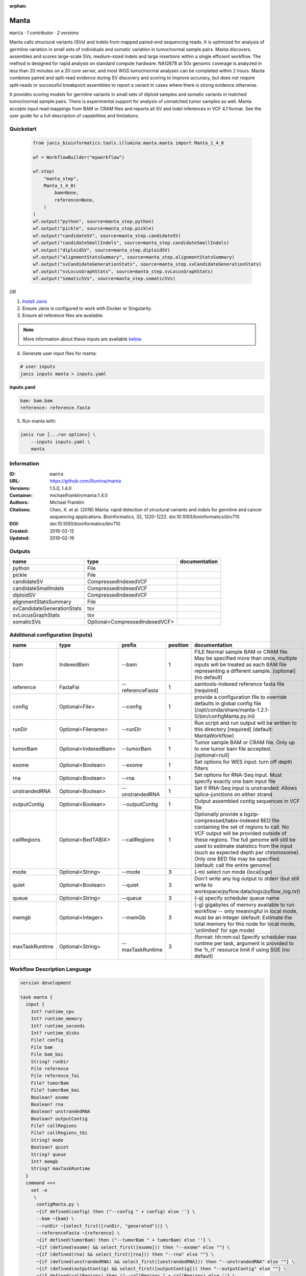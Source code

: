:orphan:

Manta
=============

``manta`` · *1 contributor · 2 versions*

Manta calls structural variants (SVs) and indels from mapped paired-end sequencing reads.
It is optimized for analysis of germline variation in small sets of individuals and somatic
variation in tumor/normal sample pairs. Manta discovers, assembles and scores large-scale SVs,
medium-sized indels and large insertions within a single efficient workflow. The method is
designed for rapid analysis on standard compute hardware: NA12878 at 50x genomic coverage is
analyzed in less than 20 minutes on a 20 core server, and most WGS tumor/normal analyses
can be completed within 2 hours. Manta combines paired and split-read evidence during SV
discovery and scoring to improve accuracy, but does not require split-reads or successful
breakpoint assemblies to report a variant in cases where there is strong evidence otherwise.

It provides scoring models for germline variants in small sets of diploid samples and somatic
variants in matched tumor/normal sample pairs. There is experimental support for analysis of
unmatched tumor samples as well. Manta accepts input read mappings from BAM or CRAM files and
reports all SV and indel inferences in VCF 4.1 format. See the user guide for a full description
of capabilities and limitations.


Quickstart
-----------

    .. code-block:: python

       from janis_bioinformatics.tools.illumina.manta.manta import Manta_1_4_0

       wf = WorkflowBuilder("myworkflow")

       wf.step(
           "manta_step",
           Manta_1_4_0(
               bam=None,
               reference=None,
           )
       )
       wf.output("python", source=manta_step.python)
       wf.output("pickle", source=manta_step.pickle)
       wf.output("candidateSV", source=manta_step.candidateSV)
       wf.output("candidateSmallIndels", source=manta_step.candidateSmallIndels)
       wf.output("diploidSV", source=manta_step.diploidSV)
       wf.output("alignmentStatsSummary", source=manta_step.alignmentStatsSummary)
       wf.output("svCandidateGenerationStats", source=manta_step.svCandidateGenerationStats)
       wf.output("svLocusGraphStats", source=manta_step.svLocusGraphStats)
       wf.output("somaticSVs", source=manta_step.somaticSVs)
    

*OR*

1. `Install Janis </tutorials/tutorial0.html>`_

2. Ensure Janis is configured to work with Docker or Singularity.

3. Ensure all reference files are available:

.. note:: 

   More information about these inputs are available `below <#additional-configuration-inputs>`_.



4. Generate user input files for manta:

.. code-block:: bash

   # user inputs
   janis inputs manta > inputs.yaml



**inputs.yaml**

.. code-block:: yaml

       bam: bam.bam
       reference: reference.fasta




5. Run manta with:

.. code-block:: bash

   janis run [...run options] \
       --inputs inputs.yaml \
       manta





Information
------------

:ID: ``manta``
:URL: `https://github.com/Illumina/manta <https://github.com/Illumina/manta>`_
:Versions: 1.5.0, 1.4.0
:Container: michaelfranklin/manta:1.4.0
:Authors: Michael Franklin
:Citations: Chen, X. et al. (2016) Manta: rapid detection of structural variants and indels for germline and cancer sequencing applications. Bioinformatics, 32, 1220-1222. doi:10.1093/bioinformatics/btv710
:DOI:  doi:10.1093/bioinformatics/btv710
:Created: 2019-02-12
:Updated: 2019-02-19


Outputs
-----------

==========================  ==============================  ===============
name                        type                            documentation
==========================  ==============================  ===============
python                      File
pickle                      File
candidateSV                 CompressedIndexedVCF
candidateSmallIndels        CompressedIndexedVCF
diploidSV                   CompressedIndexedVCF
alignmentStatsSummary       File
svCandidateGenerationStats  tsv
svLocusGraphStats           tsv
somaticSVs                  Optional<CompressedIndexedVCF>
==========================  ==============================  ===============


Additional configuration (inputs)
---------------------------------

==============  ====================  ================  ==========  ====================================================================================================================================================================================================================================================================================================================================================
name            type                  prefix              position  documentation
==============  ====================  ================  ==========  ====================================================================================================================================================================================================================================================================================================================================================
bam             IndexedBam            --bam                      1  FILE Normal sample BAM or CRAM file. May be specified more than once, multiple inputs will be treated as each BAM file representing a different sample. [optional] (no default)
reference       FastaFai              --referenceFasta           1  samtools-indexed reference fasta file [required]
config          Optional<File>        --config                   1  provide a configuration file to override defaults in global config file (/opt/conda/share/manta-1.2.1-0/bin/configManta.py.ini)
runDir          Optional<Filename>    --runDir                   1  Run script and run output will be written to this directory [required] (default: MantaWorkflow)
tumorBam        Optional<IndexedBam>  --tumorBam                 1  Tumor sample BAM or CRAM file. Only up to one tumor bam file accepted. [optional=null]
exome           Optional<Boolean>     --exome                    1  Set options for WES input: turn off depth filters
rna             Optional<Boolean>     --rna                      1  Set options for RNA-Seq input. Must specify exactly one bam input file
unstrandedRNA   Optional<Boolean>     --unstrandedRNA            1  Set if RNA-Seq input is unstranded: Allows splice-junctions on either strand
outputContig    Optional<Boolean>     --outputContig             1  Output assembled contig sequences in VCF file
callRegions     Optional<BedTABIX>    --callRegions              1  Optionally provide a bgzip-compressed/tabix-indexed BED file containing the set of regions to call. No VCF output will be provided outside of these regions. The full genome will still be used to estimate statistics from the input (such as expected depth per chromosome). Only one BED file may be specified. (default: call the entire genome)
mode            Optional<String>      --mode                     3  (-m) select run mode (local|sge)
quiet           Optional<Boolean>     --quiet                    3  Don't write any log output to stderr (but still write to workspace/pyflow.data/logs/pyflow_log.txt)
queue           Optional<String>      --queue                    3  (-q) specify scheduler queue name
memgb           Optional<Integer>     --memGb                    3  (-g) gigabytes of memory available to run workflow -- only meaningful in local mode, must be an integer (default: Estimate the total memory for this node for local  mode, 'unlimited' for sge mode)
maxTaskRuntime  Optional<String>      --maxTaskRuntime           3  (format: hh:mm:ss) Specify scheduler max runtime per task, argument is provided to the 'h_rt' resource limit if using SGE (no default)
==============  ====================  ================  ==========  ====================================================================================================================================================================================================================================================================================================================================================

Workflow Description Language
------------------------------

.. code-block:: text

   version development

   task manta {
     input {
       Int? runtime_cpu
       Int? runtime_memory
       Int? runtime_seconds
       Int? runtime_disks
       File? config
       File bam
       File bam_bai
       String? runDir
       File reference
       File reference_fai
       File? tumorBam
       File? tumorBam_bai
       Boolean? exome
       Boolean? rna
       Boolean? unstrandedRNA
       Boolean? outputContig
       File? callRegions
       File? callRegions_tbi
       String? mode
       Boolean? quiet
       String? queue
       Int? memgb
       String? maxTaskRuntime
     }
     command <<<
       set -e
        \
         configManta.py \
         ~{if defined(config) then ("--config " + config) else ''} \
         --bam ~{bam} \
         --runDir ~{select_first([runDir, "generated"])} \
         --referenceFasta ~{reference} \
         ~{if defined(tumorBam) then ("--tumorBam " + tumorBam) else ''} \
         ~{if (defined(exome) && select_first([exome])) then "--exome" else ""} \
         ~{if (defined(rna) && select_first([rna])) then "--rna" else ""} \
         ~{if (defined(unstrandedRNA) && select_first([unstrandedRNA])) then "--unstrandedRNA" else ""} \
         ~{if (defined(outputContig) && select_first([outputContig])) then "--outputContig" else ""} \
         ~{if defined(callRegions) then ("--callRegions " + callRegions) else ''} \
         ;~{select_first([runDir, "generated"])}/runWorkflow.py \
         ~{if defined(select_first([mode, "local"])) then ("--mode " + select_first([mode, "local"])) else ''} \
         ~{if (defined(quiet) && select_first([quiet])) then "--quiet" else ""} \
         ~{if defined(queue) then ("--queue " + queue) else ''} \
         ~{if defined(memgb) then ("--memGb " + memgb) else ''} \
         ~{if defined(maxTaskRuntime) then ("--maxTaskRuntime " + maxTaskRuntime) else ''} \
         -j ~{select_first([runtime_cpu, 4, 1])}
     >>>
     runtime {
       cpu: select_first([runtime_cpu, 4, 1])
       disks: "local-disk ~{select_first([runtime_disks, 20])} SSD"
       docker: "michaelfranklin/manta:1.4.0"
       duration: select_first([runtime_seconds, 86400])
       memory: "~{select_first([runtime_memory, 4, 4])}G"
       preemptible: 2
     }
     output {
       File python = (select_first([runDir, "generated"]) + "/runWorkflow.py")
       File pickle = (select_first([runDir, "generated"]) + "/runWorkflow.py.config.pickle")
       File candidateSV = (select_first([runDir, "generated"]) + "/results/variants/candidateSV.vcf.gz")
       File candidateSV_tbi = (select_first([runDir, "generated"]) + "/results/variants/candidateSV.vcf.gz") + ".tbi"
       File candidateSmallIndels = (select_first([runDir, "generated"]) + "/results/variants/candidateSmallIndels.vcf.gz")
       File candidateSmallIndels_tbi = (select_first([runDir, "generated"]) + "/results/variants/candidateSmallIndels.vcf.gz") + ".tbi"
       File diploidSV = (select_first([runDir, "generated"]) + "/results/variants/diploidSV.vcf.gz")
       File diploidSV_tbi = (select_first([runDir, "generated"]) + "/results/variants/diploidSV.vcf.gz") + ".tbi"
       File alignmentStatsSummary = (select_first([runDir, "generated"]) + "/results/stats/alignmentStatsSummary.txt")
       File svCandidateGenerationStats = (select_first([runDir, "generated"]) + "/results/stats/svCandidateGenerationStats.tsv")
       File svLocusGraphStats = (select_first([runDir, "generated"]) + "/results/stats/svLocusGraphStats.tsv")
       File? somaticSVs = (select_first([runDir, "generated"]) + "/results/variants/somaticSV.vcf.gz")
       File? somaticSVs_tbi = if defined((select_first([runDir, "generated"]) + "/results/variants/somaticSV.vcf.gz")) then ((select_first([runDir, "generated"]) + "/results/variants/somaticSV.vcf.gz") + ".tbi") else None
     }
   }

Common Workflow Language
-------------------------

.. code-block:: text

   #!/usr/bin/env cwl-runner
   class: CommandLineTool
   cwlVersion: v1.0
   label: Manta
   doc: |-
     Manta calls structural variants (SVs) and indels from mapped paired-end sequencing reads.
     It is optimized for analysis of germline variation in small sets of individuals and somatic
     variation in tumor/normal sample pairs. Manta discovers, assembles and scores large-scale SVs,
     medium-sized indels and large insertions within a single efficient workflow. The method is
     designed for rapid analysis on standard compute hardware: NA12878 at 50x genomic coverage is
     analyzed in less than 20 minutes on a 20 core server, and most WGS tumor/normal analyses
     can be completed within 2 hours. Manta combines paired and split-read evidence during SV
     discovery and scoring to improve accuracy, but does not require split-reads or successful
     breakpoint assemblies to report a variant in cases where there is strong evidence otherwise.

     It provides scoring models for germline variants in small sets of diploid samples and somatic
     variants in matched tumor/normal sample pairs. There is experimental support for analysis of
     unmatched tumor samples as well. Manta accepts input read mappings from BAM or CRAM files and
     reports all SV and indel inferences in VCF 4.1 format. See the user guide for a full description
     of capabilities and limitations.

   requirements:
   - class: ShellCommandRequirement
   - class: InlineJavascriptRequirement
   - class: DockerRequirement
     dockerPull: michaelfranklin/manta:1.4.0

   inputs:
   - id: config
     label: config
     doc: |-
       provide a configuration file to override defaults in global config file (/opt/conda/share/manta-1.2.1-0/bin/configManta.py.ini)
     type:
     - File
     - 'null'
     inputBinding:
       prefix: --config
       position: 1
       shellQuote: false
   - id: bam
     label: bam
     doc: |-
       FILE Normal sample BAM or CRAM file. May be specified more than once, multiple inputs will be treated as each BAM file representing a different sample. [optional] (no default)
     type: File
     secondaryFiles:
     - .bai
     inputBinding:
       prefix: --bam
       position: 1
       shellQuote: false
   - id: runDir
     label: runDir
     doc: |-
       Run script and run output will be written to this directory [required] (default: MantaWorkflow)
     type:
     - string
     - 'null'
     default: generated
     inputBinding:
       prefix: --runDir
       position: 1
       shellQuote: false
   - id: reference
     label: reference
     doc: samtools-indexed reference fasta file [required]
     type: File
     secondaryFiles:
     - .fai
     inputBinding:
       prefix: --referenceFasta
       position: 1
       shellQuote: false
   - id: tumorBam
     label: tumorBam
     doc: |-
       Tumor sample BAM or CRAM file. Only up to one tumor bam file accepted. [optional=null]
     type:
     - File
     - 'null'
     secondaryFiles:
     - .bai
     inputBinding:
       prefix: --tumorBam
       position: 1
       shellQuote: false
   - id: exome
     label: exome
     doc: 'Set options for WES input: turn off depth filters'
     type:
     - boolean
     - 'null'
     inputBinding:
       prefix: --exome
       position: 1
       shellQuote: false
   - id: rna
     label: rna
     doc: Set options for RNA-Seq input. Must specify exactly one bam input file
     type:
     - boolean
     - 'null'
     inputBinding:
       prefix: --rna
       position: 1
       shellQuote: false
   - id: unstrandedRNA
     label: unstrandedRNA
     doc: 'Set if RNA-Seq input is unstranded: Allows splice-junctions on either strand'
     type:
     - boolean
     - 'null'
     inputBinding:
       prefix: --unstrandedRNA
       position: 1
       shellQuote: false
   - id: outputContig
     label: outputContig
     doc: Output assembled contig sequences in VCF file
     type:
     - boolean
     - 'null'
     inputBinding:
       prefix: --outputContig
       position: 1
       shellQuote: false
   - id: callRegions
     label: callRegions
     doc: |-
       Optionally provide a bgzip-compressed/tabix-indexed BED file containing the set of regions to call. No VCF output will be provided outside of these regions. The full genome will still be used to estimate statistics from the input (such as expected depth per chromosome). Only one BED file may be specified. (default: call the entire genome)
     type:
     - File
     - 'null'
     secondaryFiles:
     - .tbi
     inputBinding:
       prefix: --callRegions
       position: 1
       shellQuote: false
   - id: mode
     label: mode
     doc: (-m) select run mode (local|sge)
     type: string
     default: local
     inputBinding:
       prefix: --mode
       position: 3
       shellQuote: false
   - id: quiet
     label: quiet
     doc: |-
       Don't write any log output to stderr (but still write to workspace/pyflow.data/logs/pyflow_log.txt)
     type:
     - boolean
     - 'null'
     inputBinding:
       prefix: --quiet
       position: 3
       shellQuote: false
   - id: queue
     label: queue
     doc: (-q) specify scheduler queue name
     type:
     - string
     - 'null'
     inputBinding:
       prefix: --queue
       position: 3
       shellQuote: false
   - id: memgb
     label: memgb
     doc: |-
       (-g) gigabytes of memory available to run workflow -- only meaningful in local mode, must be an integer (default: Estimate the total memory for this node for local  mode, 'unlimited' for sge mode)
     type:
     - int
     - 'null'
     inputBinding:
       prefix: --memGb
       position: 3
       shellQuote: false
   - id: maxTaskRuntime
     label: maxTaskRuntime
     doc: |-
       (format: hh:mm:ss) Specify scheduler max runtime per task, argument is provided to the 'h_rt' resource limit if using SGE (no default)
     type:
     - string
     - 'null'
     inputBinding:
       prefix: --maxTaskRuntime
       position: 3
       shellQuote: false

   outputs:
   - id: python
     label: python
     type: File
     outputBinding:
       glob: $((inputs.runDir + "/runWorkflow.py"))
       outputEval: $((inputs.runDir + "/runWorkflow.py"))
       loadContents: false
   - id: pickle
     label: pickle
     type: File
     outputBinding:
       glob: $((inputs.runDir + "/runWorkflow.py.config.pickle"))
       outputEval: $((inputs.runDir + "/runWorkflow.py.config.pickle"))
       loadContents: false
   - id: candidateSV
     label: candidateSV
     type: File
     secondaryFiles:
     - .tbi
     outputBinding:
       glob: $((inputs.runDir + "/results/variants/candidateSV.vcf.gz"))
       outputEval: $((inputs.runDir + "/results/variants/candidateSV.vcf.gz"))
       loadContents: false
   - id: candidateSmallIndels
     label: candidateSmallIndels
     type: File
     secondaryFiles:
     - .tbi
     outputBinding:
       glob: $((inputs.runDir + "/results/variants/candidateSmallIndels.vcf.gz"))
       outputEval: $((inputs.runDir + "/results/variants/candidateSmallIndels.vcf.gz"))
       loadContents: false
   - id: diploidSV
     label: diploidSV
     type: File
     secondaryFiles:
     - .tbi
     outputBinding:
       glob: $((inputs.runDir + "/results/variants/diploidSV.vcf.gz"))
       outputEval: $((inputs.runDir + "/results/variants/diploidSV.vcf.gz"))
       loadContents: false
   - id: alignmentStatsSummary
     label: alignmentStatsSummary
     type: File
     outputBinding:
       glob: $((inputs.runDir + "/results/stats/alignmentStatsSummary.txt"))
       outputEval: $((inputs.runDir + "/results/stats/alignmentStatsSummary.txt"))
       loadContents: false
   - id: svCandidateGenerationStats
     label: svCandidateGenerationStats
     type: File
     outputBinding:
       glob: $((inputs.runDir + "/results/stats/svCandidateGenerationStats.tsv"))
       outputEval: $((inputs.runDir + "/results/stats/svCandidateGenerationStats.tsv"))
       loadContents: false
   - id: svLocusGraphStats
     label: svLocusGraphStats
     type: File
     outputBinding:
       glob: $((inputs.runDir + "/results/stats/svLocusGraphStats.tsv"))
       outputEval: $((inputs.runDir + "/results/stats/svLocusGraphStats.tsv"))
       loadContents: false
   - id: somaticSVs
     label: somaticSVs
     type:
     - File
     - 'null'
     secondaryFiles:
     - .tbi
     outputBinding:
       glob: $((inputs.runDir + "/results/variants/somaticSV.vcf.gz"))
       outputEval: $((inputs.runDir + "/results/variants/somaticSV.vcf.gz"))
       loadContents: false
   stdout: _stdout
   stderr: _stderr
   arguments:
   - position: 0
     valueFrom: configManta.py
     shellQuote: false
   - position: 2
     valueFrom: $(";{runDir}/runWorkflow.py".replace(/\{runDir\}/g, inputs.runDir))
     shellQuote: false
   - prefix: -j
     position: 3
     valueFrom: |-
       $([inputs.runtime_cpu, 4, 1].filter(function (inner) { return inner != null })[0])
     shellQuote: false
   id: manta


